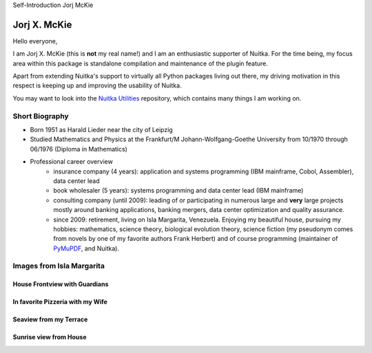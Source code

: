 .. post:: 2019/05/18 11:00:00
   :tags: Nuitka, gsoc2019, portrait
   :author: Jorj X. McKie

Self-Introduction Jorj McKie

###############
 Jorj X. McKie
###############

Hello everyone,

I am Jorj X. McKie (this is **not** my real name!) and I am an
enthusiastic supporter of Nuitka. For the time being, my focus area
within this package is standalone compilation and maintenance of the
plugin feature.

Apart from extending Nuitka's support to virtually all Python packages
living out there, my driving motivation in this respect is keeping up
and improving the usability of Nuitka.

You may want to look into the `Nuitka Utilities
<https://github.com/Nuitka/NUITKA-Utilities>`_ repository, which
contains many things I am working on.

.. class:: alert alert-primary float-md-right

   .. image:: images/jorjmckie-harald-lieder.jpg

*****************
 Short Biography
*****************

-  Born 1951 as Harald Lieder near the city of Leipzig

-  Studied Mathematics and Physics at the Frankfurt/M
   Johann-Wolfgang-Goethe University from 10/1970 through 06/1976
   (Diploma in Mathematics)

-  Professional career overview
      -  insurance company (4 years): application and systems
         programming (IBM mainframe, Cobol, Assembler), data center lead

      -  book wholesaler (5 years): systems programming and data center
         lead (IBM mainframe)

      -  consulting company (until 2009): leading of or participating in
         numerous large and **very** large projects mostly around
         banking applications, banking mergers, data center optimization
         and quality assurance.

      -  since 2009: retirement, living on Isla Margarita, Venezuela.
         Enjoying my beautiful house, pursuing my hobbies: mathematics,
         science theory, biological evolution theory, science fiction
         (my pseudonym comes from novels by one of my favorite authors
         Frank Herbert) and of course programming (maintainer of
         `PyMuPDF <https://github.com/pymupdf/PyMuPDF>`_, and Nuitka).

..
   TEASER_END

****************************
 Images from Isla Margarita
****************************

House Frontview with Guardians
==============================

.. image:: images/JMK-house-frontview-with-guardians.jpg

In favorite Pizzeria with my Wife
=================================

.. image:: images/JMK-in-favorite-pizzeria-with-my-wife.jpg

Seaview from my Terrace
=======================

.. image:: images/JMK-seaview-from-my-terrace.JPG

Sunrise view from House
=======================

.. image:: images/JMK-sunrise-view-from-house.jpg
